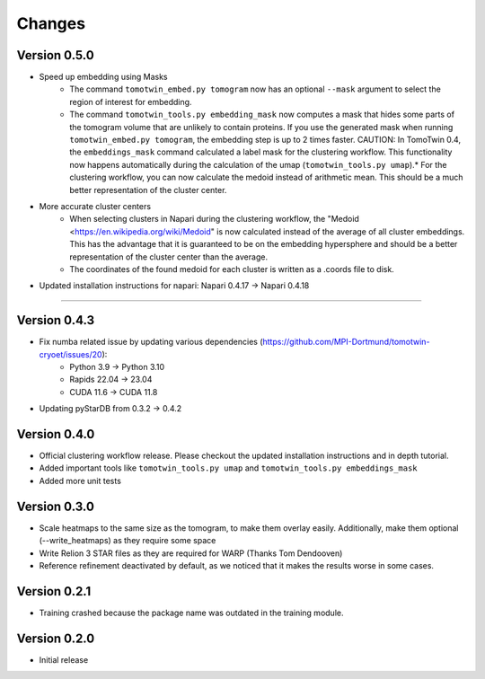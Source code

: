 Changes
=======

Version 0.5.0
*************

* Speed up embedding using Masks
    * The command ``tomotwin_embed.py tomogram`` now has an optional ``--mask`` argument to select the region of interest for embedding.
    * The command ``tomotwin_tools.py embedding_mask`` now computes a mask that hides some parts of the tomogram volume that are unlikely to contain proteins. If you use the generated mask when running ``tomotwin_embed.py tomogram``, the embedding step is up to 2 times faster. CAUTION: In TomoTwin 0.4, the ``embeddings_mask`` command calculated a label mask for the clustering workflow. This functionality now happens automatically during the calculation of the umap (``tomotwin_tools.py umap``).* For the clustering workflow, you can now calculate the medoid instead of arithmetic mean. This should be a much better representation of the cluster center.
* More accurate cluster centers
    * When selecting clusters in Napari during the clustering workflow, the "Medoid <https://en.wikipedia.org/wiki/Medoid" is now calculated instead of the average of all cluster embeddings. This has the advantage that it is guaranteed to be on the embedding hypersphere and should be a better representation of the cluster center than the average.
    * The coordinates of the found medoid for each cluster is written as a .coords file to disk.
* Updated installation instructions for napari: Napari 0.4.17 -> Napari 0.4.18


^^^^


Version 0.4.3
*************

* Fix numba related issue by updating various dependencies (https://github.com/MPI-Dortmund/tomotwin-cryoet/issues/20):
    - Python 3.9 -> Python 3.10
    - Rapids 22.04 -> 23.04
    - CUDA 11.6 -> CUDA 11.8
* Updating pyStarDB from 0.3.2 -> 0.4.2

Version 0.4.0
*************

* Official clustering workflow release. Please checkout the updated installation instructions and in depth tutorial.
* Added important tools like ``tomotwin_tools.py umap`` and ``tomotwin_tools.py embeddings_mask``
* Added more unit tests

Version 0.3.0
*************

* Scale heatmaps to the same size as the tomogram, to make them overlay easily. Additionally, make them optional (--write_heatmaps) as they require some space
* Write Relion 3 STAR files as they are required for WARP (Thanks Tom Dendooven)
* Reference refinement deactivated by default, as we noticed that it makes the results worse in some cases.

Version 0.2.1
*************

* Training crashed because the package name was outdated in the training module.

Version 0.2.0
*************

* Initial release